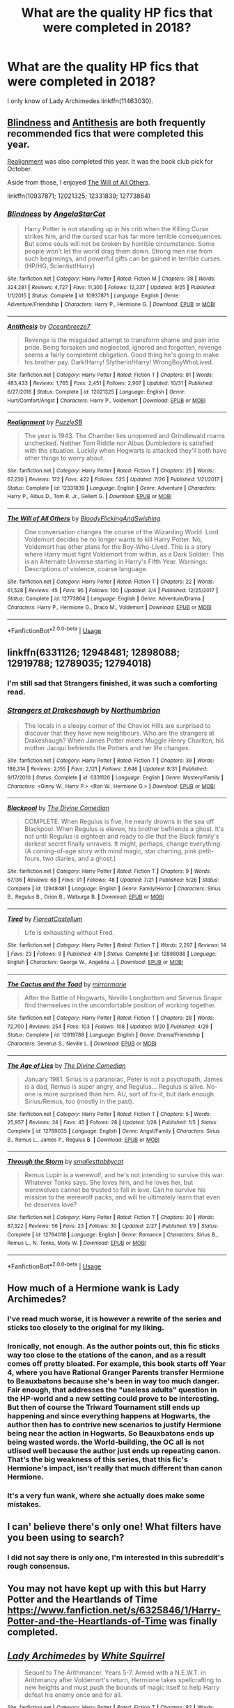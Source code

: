 #+TITLE: What are the quality HP fics that were completed in 2018?

* What are the quality HP fics that were completed in 2018?
:PROPERTIES:
:Author: AndreiSipos
:Score: 32
:DateUnix: 1544302578.0
:DateShort: 2018-Dec-09
:END:
I only know of Lady Archimedes linkffn(11463030).


** [[https://www.fanfiction.net/s/10937871/1/Blindness][Blindness]] and [[https://www.fanfiction.net/s/12021325/1/Antithesis][Antithesis]] are both frequently recommended fics that were completed this year.

[[https://www.fanfiction.net/s/12331839/1/Realignment][Realignment]] was also completed this year. It was the book club pick for October.

Aside from those, I enjoyed [[https://www.fanfiction.net/s/12773864/1/The-Will-of-All-Others][The Will of All Others]].

linkffn(10937871; 12021325; 12331839; 12773864)
:PROPERTIES:
:Author: chiruochiba
:Score: 17
:DateUnix: 1544305437.0
:DateShort: 2018-Dec-09
:END:

*** [[https://www.fanfiction.net/s/10937871/1/][*/Blindness/*]] by [[https://www.fanfiction.net/u/717542/AngelaStarCat][/AngelaStarCat/]]

#+begin_quote
  Harry Potter is not standing up in his crib when the Killing Curse strikes him, and the cursed scar has far more terrible consequences. But some souls will not be broken by horrible circumstance. Some people won't let the world drag them down. Strong men rise from such beginnings, and powerful gifts can be gained in terrible curses. (HP/HG, Scientist!Harry)
#+end_quote

^{/Site/:} ^{fanfiction.net} ^{*|*} ^{/Category/:} ^{Harry} ^{Potter} ^{*|*} ^{/Rated/:} ^{Fiction} ^{M} ^{*|*} ^{/Chapters/:} ^{38} ^{*|*} ^{/Words/:} ^{324,281} ^{*|*} ^{/Reviews/:} ^{4,727} ^{*|*} ^{/Favs/:} ^{11,300} ^{*|*} ^{/Follows/:} ^{12,237} ^{*|*} ^{/Updated/:} ^{9/25} ^{*|*} ^{/Published/:} ^{1/1/2015} ^{*|*} ^{/Status/:} ^{Complete} ^{*|*} ^{/id/:} ^{10937871} ^{*|*} ^{/Language/:} ^{English} ^{*|*} ^{/Genre/:} ^{Adventure/Friendship} ^{*|*} ^{/Characters/:} ^{Harry} ^{P.,} ^{Hermione} ^{G.} ^{*|*} ^{/Download/:} ^{[[http://www.ff2ebook.com/old/ffn-bot/index.php?id=10937871&source=ff&filetype=epub][EPUB]]} ^{or} ^{[[http://www.ff2ebook.com/old/ffn-bot/index.php?id=10937871&source=ff&filetype=mobi][MOBI]]}

--------------

[[https://www.fanfiction.net/s/12021325/1/][*/Antithesis/*]] by [[https://www.fanfiction.net/u/2317158/Oceanbreeze7][/Oceanbreeze7/]]

#+begin_quote
  Revenge is the misguided attempt to transform shame and pain into pride. Being forsaken and neglected, ignored and forgotten, revenge seems a fairly competent obligation. Good thing he's going to make his brother pay. Dark!Harry! Slytherin!Harry! WrongBoyWhoLived.
#+end_quote

^{/Site/:} ^{fanfiction.net} ^{*|*} ^{/Category/:} ^{Harry} ^{Potter} ^{*|*} ^{/Rated/:} ^{Fiction} ^{T} ^{*|*} ^{/Chapters/:} ^{81} ^{*|*} ^{/Words/:} ^{483,433} ^{*|*} ^{/Reviews/:} ^{1,765} ^{*|*} ^{/Favs/:} ^{2,451} ^{*|*} ^{/Follows/:} ^{2,907} ^{*|*} ^{/Updated/:} ^{10/31} ^{*|*} ^{/Published/:} ^{6/27/2016} ^{*|*} ^{/Status/:} ^{Complete} ^{*|*} ^{/id/:} ^{12021325} ^{*|*} ^{/Language/:} ^{English} ^{*|*} ^{/Genre/:} ^{Hurt/Comfort/Angst} ^{*|*} ^{/Characters/:} ^{Harry} ^{P.,} ^{Voldemort} ^{*|*} ^{/Download/:} ^{[[http://www.ff2ebook.com/old/ffn-bot/index.php?id=12021325&source=ff&filetype=epub][EPUB]]} ^{or} ^{[[http://www.ff2ebook.com/old/ffn-bot/index.php?id=12021325&source=ff&filetype=mobi][MOBI]]}

--------------

[[https://www.fanfiction.net/s/12331839/1/][*/Realignment/*]] by [[https://www.fanfiction.net/u/5057319/PuzzleSB][/PuzzleSB/]]

#+begin_quote
  The year is 1943. The Chamber lies unopened and Grindlewald roams unchecked. Neither Tom Riddle nor Albus Dumbledore is satisfied with the situation. Luckily when Hogwarts is attacked they'll both have other things to worry about.
#+end_quote

^{/Site/:} ^{fanfiction.net} ^{*|*} ^{/Category/:} ^{Harry} ^{Potter} ^{*|*} ^{/Rated/:} ^{Fiction} ^{T} ^{*|*} ^{/Chapters/:} ^{25} ^{*|*} ^{/Words/:} ^{67,230} ^{*|*} ^{/Reviews/:} ^{172} ^{*|*} ^{/Favs/:} ^{422} ^{*|*} ^{/Follows/:} ^{525} ^{*|*} ^{/Updated/:} ^{7/26} ^{*|*} ^{/Published/:} ^{1/21/2017} ^{*|*} ^{/Status/:} ^{Complete} ^{*|*} ^{/id/:} ^{12331839} ^{*|*} ^{/Language/:} ^{English} ^{*|*} ^{/Genre/:} ^{Adventure} ^{*|*} ^{/Characters/:} ^{Harry} ^{P.,} ^{Albus} ^{D.,} ^{Tom} ^{R.} ^{Jr.,} ^{Gellert} ^{G.} ^{*|*} ^{/Download/:} ^{[[http://www.ff2ebook.com/old/ffn-bot/index.php?id=12331839&source=ff&filetype=epub][EPUB]]} ^{or} ^{[[http://www.ff2ebook.com/old/ffn-bot/index.php?id=12331839&source=ff&filetype=mobi][MOBI]]}

--------------

[[https://www.fanfiction.net/s/12773864/1/][*/The Will of All Others/*]] by [[https://www.fanfiction.net/u/6167329/BloodyFlickingAndSwishing][/BloodyFlickingAndSwishing/]]

#+begin_quote
  One conversation changes the course of the Wizarding World. Lord Voldemort decides he no longer wants to kill Harry Potter. No, Voldemort has other plans for the Boy-Who-Lived. This is a story where Harry must fight Voldemort from within, as a Dark Soldier. This is an Alternate Universe starting in Harry's Fifth Year. Warnings: Descriptions of violence, coarse language.
#+end_quote

^{/Site/:} ^{fanfiction.net} ^{*|*} ^{/Category/:} ^{Harry} ^{Potter} ^{*|*} ^{/Rated/:} ^{Fiction} ^{T} ^{*|*} ^{/Chapters/:} ^{22} ^{*|*} ^{/Words/:} ^{61,528} ^{*|*} ^{/Reviews/:} ^{45} ^{*|*} ^{/Favs/:} ^{95} ^{*|*} ^{/Follows/:} ^{100} ^{*|*} ^{/Updated/:} ^{3/4} ^{*|*} ^{/Published/:} ^{12/25/2017} ^{*|*} ^{/Status/:} ^{Complete} ^{*|*} ^{/id/:} ^{12773864} ^{*|*} ^{/Language/:} ^{English} ^{*|*} ^{/Genre/:} ^{Adventure/Drama} ^{*|*} ^{/Characters/:} ^{Harry} ^{P.,} ^{Hermione} ^{G.,} ^{Draco} ^{M.,} ^{Voldemort} ^{*|*} ^{/Download/:} ^{[[http://www.ff2ebook.com/old/ffn-bot/index.php?id=12773864&source=ff&filetype=epub][EPUB]]} ^{or} ^{[[http://www.ff2ebook.com/old/ffn-bot/index.php?id=12773864&source=ff&filetype=mobi][MOBI]]}

--------------

*FanfictionBot*^{2.0.0-beta} | [[https://github.com/tusing/reddit-ffn-bot/wiki/Usage][Usage]]
:PROPERTIES:
:Author: FanfictionBot
:Score: 1
:DateUnix: 1544305452.0
:DateShort: 2018-Dec-09
:END:


** linkffn(6331126; 12948481; 12898088; 12919788; 12789035; 12794018)
:PROPERTIES:
:Author: FitzDizzyspells
:Score: 9
:DateUnix: 1544307564.0
:DateShort: 2018-Dec-09
:END:

*** I'm still sad that Strangers finished, it was such a comforting read.
:PROPERTIES:
:Author: 360Saturn
:Score: 7
:DateUnix: 1544333163.0
:DateShort: 2018-Dec-09
:END:


*** [[https://www.fanfiction.net/s/6331126/1/][*/Strangers at Drakeshaugh/*]] by [[https://www.fanfiction.net/u/2132422/Northumbrian][/Northumbrian/]]

#+begin_quote
  The locals in a sleepy corner of the Cheviot Hills are surprised to discover that they have new neighbours. Who are the strangers at Drakeshaugh? When James Potter meets Muggle Henry Charlton, his mother Jacqui befriends the Potters and her life changes.
#+end_quote

^{/Site/:} ^{fanfiction.net} ^{*|*} ^{/Category/:} ^{Harry} ^{Potter} ^{*|*} ^{/Rated/:} ^{Fiction} ^{T} ^{*|*} ^{/Chapters/:} ^{39} ^{*|*} ^{/Words/:} ^{189,314} ^{*|*} ^{/Reviews/:} ^{2,155} ^{*|*} ^{/Favs/:} ^{2,121} ^{*|*} ^{/Follows/:} ^{2,646} ^{*|*} ^{/Updated/:} ^{8/31} ^{*|*} ^{/Published/:} ^{9/17/2010} ^{*|*} ^{/Status/:} ^{Complete} ^{*|*} ^{/id/:} ^{6331126} ^{*|*} ^{/Language/:} ^{English} ^{*|*} ^{/Genre/:} ^{Mystery/Family} ^{*|*} ^{/Characters/:} ^{<Ginny} ^{W.,} ^{Harry} ^{P.>} ^{<Ron} ^{W.,} ^{Hermione} ^{G.>} ^{*|*} ^{/Download/:} ^{[[http://www.ff2ebook.com/old/ffn-bot/index.php?id=6331126&source=ff&filetype=epub][EPUB]]} ^{or} ^{[[http://www.ff2ebook.com/old/ffn-bot/index.php?id=6331126&source=ff&filetype=mobi][MOBI]]}

--------------

[[https://www.fanfiction.net/s/12948481/1/][*/Blackpool/*]] by [[https://www.fanfiction.net/u/45537/The-Divine-Comedian][/The Divine Comedian/]]

#+begin_quote
  COMPLETE. When Regulus is five, he nearly drowns in the sea off Blackpool. When Regulus is eleven, his brother befriends a ghost. It's not until Regulus is eighteen and ready to die that the Black family's darkest secret finally unravels. It might, perhaps, change everything. (A coming-of-age story with mind magic, star charting, pink petit-fours, two diaries, and a ghost.)
#+end_quote

^{/Site/:} ^{fanfiction.net} ^{*|*} ^{/Category/:} ^{Harry} ^{Potter} ^{*|*} ^{/Rated/:} ^{Fiction} ^{T} ^{*|*} ^{/Chapters/:} ^{9} ^{*|*} ^{/Words/:} ^{67,136} ^{*|*} ^{/Reviews/:} ^{68} ^{*|*} ^{/Favs/:} ^{91} ^{*|*} ^{/Follows/:} ^{48} ^{*|*} ^{/Updated/:} ^{7/21} ^{*|*} ^{/Published/:} ^{5/26} ^{*|*} ^{/Status/:} ^{Complete} ^{*|*} ^{/id/:} ^{12948481} ^{*|*} ^{/Language/:} ^{English} ^{*|*} ^{/Genre/:} ^{Family/Horror} ^{*|*} ^{/Characters/:} ^{Sirius} ^{B.,} ^{Regulus} ^{B.,} ^{Orion} ^{B.,} ^{Walburga} ^{B.} ^{*|*} ^{/Download/:} ^{[[http://www.ff2ebook.com/old/ffn-bot/index.php?id=12948481&source=ff&filetype=epub][EPUB]]} ^{or} ^{[[http://www.ff2ebook.com/old/ffn-bot/index.php?id=12948481&source=ff&filetype=mobi][MOBI]]}

--------------

[[https://www.fanfiction.net/s/12898088/1/][*/Tired/*]] by [[https://www.fanfiction.net/u/6993240/FloreatCastellum][/FloreatCastellum/]]

#+begin_quote
  Life is exhausting without Fred.
#+end_quote

^{/Site/:} ^{fanfiction.net} ^{*|*} ^{/Category/:} ^{Harry} ^{Potter} ^{*|*} ^{/Rated/:} ^{Fiction} ^{T} ^{*|*} ^{/Words/:} ^{2,297} ^{*|*} ^{/Reviews/:} ^{14} ^{*|*} ^{/Favs/:} ^{23} ^{*|*} ^{/Follows/:} ^{9} ^{*|*} ^{/Published/:} ^{4/9} ^{*|*} ^{/Status/:} ^{Complete} ^{*|*} ^{/id/:} ^{12898088} ^{*|*} ^{/Language/:} ^{English} ^{*|*} ^{/Characters/:} ^{George} ^{W.,} ^{Angelina} ^{J.} ^{*|*} ^{/Download/:} ^{[[http://www.ff2ebook.com/old/ffn-bot/index.php?id=12898088&source=ff&filetype=epub][EPUB]]} ^{or} ^{[[http://www.ff2ebook.com/old/ffn-bot/index.php?id=12898088&source=ff&filetype=mobi][MOBI]]}

--------------

[[https://www.fanfiction.net/s/12919788/1/][*/The Cactus and the Toad/*]] by [[https://www.fanfiction.net/u/5433700/mirrormarie][/mirrormarie/]]

#+begin_quote
  After the Battle of Hogwarts, Neville Longbottom and Severus Snape find themselves in the uncomfortable position of working together.
#+end_quote

^{/Site/:} ^{fanfiction.net} ^{*|*} ^{/Category/:} ^{Harry} ^{Potter} ^{*|*} ^{/Rated/:} ^{Fiction} ^{T} ^{*|*} ^{/Chapters/:} ^{28} ^{*|*} ^{/Words/:} ^{72,700} ^{*|*} ^{/Reviews/:} ^{254} ^{*|*} ^{/Favs/:} ^{103} ^{*|*} ^{/Follows/:} ^{108} ^{*|*} ^{/Updated/:} ^{9/20} ^{*|*} ^{/Published/:} ^{4/29} ^{*|*} ^{/Status/:} ^{Complete} ^{*|*} ^{/id/:} ^{12919788} ^{*|*} ^{/Language/:} ^{English} ^{*|*} ^{/Genre/:} ^{Drama/Friendship} ^{*|*} ^{/Characters/:} ^{Severus} ^{S.,} ^{Neville} ^{L.} ^{*|*} ^{/Download/:} ^{[[http://www.ff2ebook.com/old/ffn-bot/index.php?id=12919788&source=ff&filetype=epub][EPUB]]} ^{or} ^{[[http://www.ff2ebook.com/old/ffn-bot/index.php?id=12919788&source=ff&filetype=mobi][MOBI]]}

--------------

[[https://www.fanfiction.net/s/12789035/1/][*/The Age of Lies/*]] by [[https://www.fanfiction.net/u/45537/The-Divine-Comedian][/The Divine Comedian/]]

#+begin_quote
  January 1981. Sirius is a paranoiac, Peter is not a psychopath, James is a dad, Remus is super angry, and Regulus... Regulus is alive. No-one is more surprised than him. AU, sort of fix-it, but dark enough. Sirius/Remus, too (mostly in the past).
#+end_quote

^{/Site/:} ^{fanfiction.net} ^{*|*} ^{/Category/:} ^{Harry} ^{Potter} ^{*|*} ^{/Rated/:} ^{Fiction} ^{T} ^{*|*} ^{/Chapters/:} ^{5} ^{*|*} ^{/Words/:} ^{25,957} ^{*|*} ^{/Reviews/:} ^{24} ^{*|*} ^{/Favs/:} ^{45} ^{*|*} ^{/Follows/:} ^{28} ^{*|*} ^{/Updated/:} ^{1/26} ^{*|*} ^{/Published/:} ^{1/5} ^{*|*} ^{/Status/:} ^{Complete} ^{*|*} ^{/id/:} ^{12789035} ^{*|*} ^{/Language/:} ^{English} ^{*|*} ^{/Genre/:} ^{Angst/Family} ^{*|*} ^{/Characters/:} ^{Sirius} ^{B.,} ^{Remus} ^{L.,} ^{James} ^{P.,} ^{Regulus} ^{B.} ^{*|*} ^{/Download/:} ^{[[http://www.ff2ebook.com/old/ffn-bot/index.php?id=12789035&source=ff&filetype=epub][EPUB]]} ^{or} ^{[[http://www.ff2ebook.com/old/ffn-bot/index.php?id=12789035&source=ff&filetype=mobi][MOBI]]}

--------------

[[https://www.fanfiction.net/s/12794018/1/][*/Through the Storm/*]] by [[https://www.fanfiction.net/u/1207884/smallesttabbycat][/smallesttabbycat/]]

#+begin_quote
  Remus Lupin is a werewolf, and he's not intending to survive this war. Whatever Tonks says. She loves him, and he loves her, but werewolves cannot be trusted to fall in love. Can he survive his mission to the werewolf packs, and will he ultimately learn that even he deserves love?
#+end_quote

^{/Site/:} ^{fanfiction.net} ^{*|*} ^{/Category/:} ^{Harry} ^{Potter} ^{*|*} ^{/Rated/:} ^{Fiction} ^{T} ^{*|*} ^{/Chapters/:} ^{30} ^{*|*} ^{/Words/:} ^{87,322} ^{*|*} ^{/Reviews/:} ^{56} ^{*|*} ^{/Favs/:} ^{23} ^{*|*} ^{/Follows/:} ^{30} ^{*|*} ^{/Updated/:} ^{2/27} ^{*|*} ^{/Published/:} ^{1/9} ^{*|*} ^{/Status/:} ^{Complete} ^{*|*} ^{/id/:} ^{12794018} ^{*|*} ^{/Language/:} ^{English} ^{*|*} ^{/Genre/:} ^{Romance} ^{*|*} ^{/Characters/:} ^{Sirius} ^{B.,} ^{Remus} ^{L.,} ^{N.} ^{Tonks,} ^{Molly} ^{W.} ^{*|*} ^{/Download/:} ^{[[http://www.ff2ebook.com/old/ffn-bot/index.php?id=12794018&source=ff&filetype=epub][EPUB]]} ^{or} ^{[[http://www.ff2ebook.com/old/ffn-bot/index.php?id=12794018&source=ff&filetype=mobi][MOBI]]}

--------------

*FanfictionBot*^{2.0.0-beta} | [[https://github.com/tusing/reddit-ffn-bot/wiki/Usage][Usage]]
:PROPERTIES:
:Author: FanfictionBot
:Score: 1
:DateUnix: 1544307607.0
:DateShort: 2018-Dec-09
:END:


** How much of a Hermione wank is Lady Archimedes?
:PROPERTIES:
:Author: T0lias
:Score: 12
:DateUnix: 1544317918.0
:DateShort: 2018-Dec-09
:END:

*** I've read much worse, it is however a rewrite of the series and sticks too closely to the original for my liking.
:PROPERTIES:
:Author: Crixusd
:Score: 7
:DateUnix: 1544355748.0
:DateShort: 2018-Dec-09
:END:


*** Ironically, not enough. As the author points out, this fic sticks way too close to the stations of the canon, and as a result comes off pretty bloated. For example, this book starts off Year 4, where you have Rational Granger Parents transfer Hermione to Beauxbatons because she's been in way too much danger. Fair enough, that addresses the "useless adults" question in the HP-world and a new setting could prove to be interesting. But then of course the Triward Tournament still ends up happening and since everything happens at Hogwarts, the author then has to contrive new scenarios to justify Hermione being near the action in Hogwarts. So Beauxbatons ends up being wasted words. the World-building, the OC all is not utlised well because the author just ends up repeating canon. That's the big weakness of this series, that this fic's Hermione's impact, isn't really that much different than canon Hermione.
:PROPERTIES:
:Author: FinallyGivenIn
:Score: 6
:DateUnix: 1544368781.0
:DateShort: 2018-Dec-09
:END:


*** It's a very fun wank, where she actually does make some mistakes.
:PROPERTIES:
:Author: Prowlerbaseball
:Score: 8
:DateUnix: 1544321220.0
:DateShort: 2018-Dec-09
:END:


** I can' believe there's only one! What filters have you been using to search?
:PROPERTIES:
:Author: booksandpots
:Score: 2
:DateUnix: 1544303410.0
:DateShort: 2018-Dec-09
:END:

*** I did not say there is only one, I'm interested in this subreddit's rough consensus.
:PROPERTIES:
:Author: AndreiSipos
:Score: 6
:DateUnix: 1544303487.0
:DateShort: 2018-Dec-09
:END:


** You may not have kept up with this but Harry Potter and the Heartlands of Time [[https://www.fanfiction.net/s/6325846/1/Harry-Potter-and-the-Heartlands-of-Time]] was finally completed.
:PROPERTIES:
:Author: Kryptics18
:Score: 1
:DateUnix: 1551729916.0
:DateShort: 2019-Mar-04
:END:


** [[https://www.fanfiction.net/s/11463030/1/][*/Lady Archimedes/*]] by [[https://www.fanfiction.net/u/5339762/White-Squirrel][/White Squirrel/]]

#+begin_quote
  Sequel to The Arithmancer. Years 5-7. Armed with a N.E.W.T. in Arithmancy after Voldemort's return, Hermione takes spellcrafting to new heights and must push the bounds of magic itself to help Harry defeat his enemy once and for all.
#+end_quote

^{/Site/:} ^{fanfiction.net} ^{*|*} ^{/Category/:} ^{Harry} ^{Potter} ^{*|*} ^{/Rated/:} ^{Fiction} ^{T} ^{*|*} ^{/Chapters/:} ^{82} ^{*|*} ^{/Words/:} ^{597,295} ^{*|*} ^{/Reviews/:} ^{5,461} ^{*|*} ^{/Favs/:} ^{3,815} ^{*|*} ^{/Follows/:} ^{4,697} ^{*|*} ^{/Updated/:} ^{7/7} ^{*|*} ^{/Published/:} ^{8/22/2015} ^{*|*} ^{/Status/:} ^{Complete} ^{*|*} ^{/id/:} ^{11463030} ^{*|*} ^{/Language/:} ^{English} ^{*|*} ^{/Characters/:} ^{Harry} ^{P.,} ^{Hermione} ^{G.,} ^{George} ^{W.,} ^{Ginny} ^{W.} ^{*|*} ^{/Download/:} ^{[[http://www.ff2ebook.com/old/ffn-bot/index.php?id=11463030&source=ff&filetype=epub][EPUB]]} ^{or} ^{[[http://www.ff2ebook.com/old/ffn-bot/index.php?id=11463030&source=ff&filetype=mobi][MOBI]]}

--------------

*FanfictionBot*^{2.0.0-beta} | [[https://github.com/tusing/reddit-ffn-bot/wiki/Usage][Usage]]
:PROPERTIES:
:Author: FanfictionBot
:Score: 1
:DateUnix: 1544302585.0
:DateShort: 2018-Dec-09
:END:
